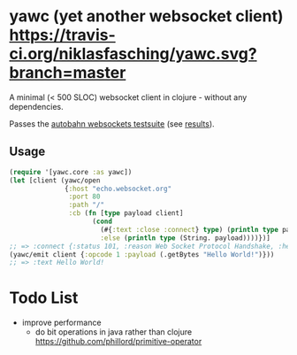 * yawc (yet another websocket client) [[https://travis-ci.org/niklasfasching/yawc.svg?branch=master]]

A minimal (< 500 SLOC) websocket client in clojure - without any dependencies.

Passes the [[https://github.com/crossbario/autobahn-testsuite][autobahn websockets testsuite]] (see [[https://niklasfasching.github.io/yawc/][results]]).

** Usage

#+BEGIN_SRC clojure
(require '[yawc.core :as yawc])
(let [client (yawc/open
              {:host "echo.websocket.org"
               :port 80
               :path "/"
               :cb (fn [type payload client]
                     (cond
                       (#{:text :close :connect} type) (println type payload)
                       :else (println type (String. payload))))})]
;; => :connect {:status 101, :reason Web Socket Protocol Handshake, :headers {connection Upgrade, date Sun, 01 Apr 2018 13, sec-websocket-accept g7Uq6gHNVaVhx/pERAJiHxDSs/w=, server Kaazing Gateway, upgrade websocket}, :content }
(yawc/emit client {:opcode 1 :payload (.getBytes "Hello World!")}))
;; => :text Hello World!
#+END_SRC

* Todo List
- improve performance
  - do bit operations in java rather than clojure https://github.com/phillord/primitive-operator
